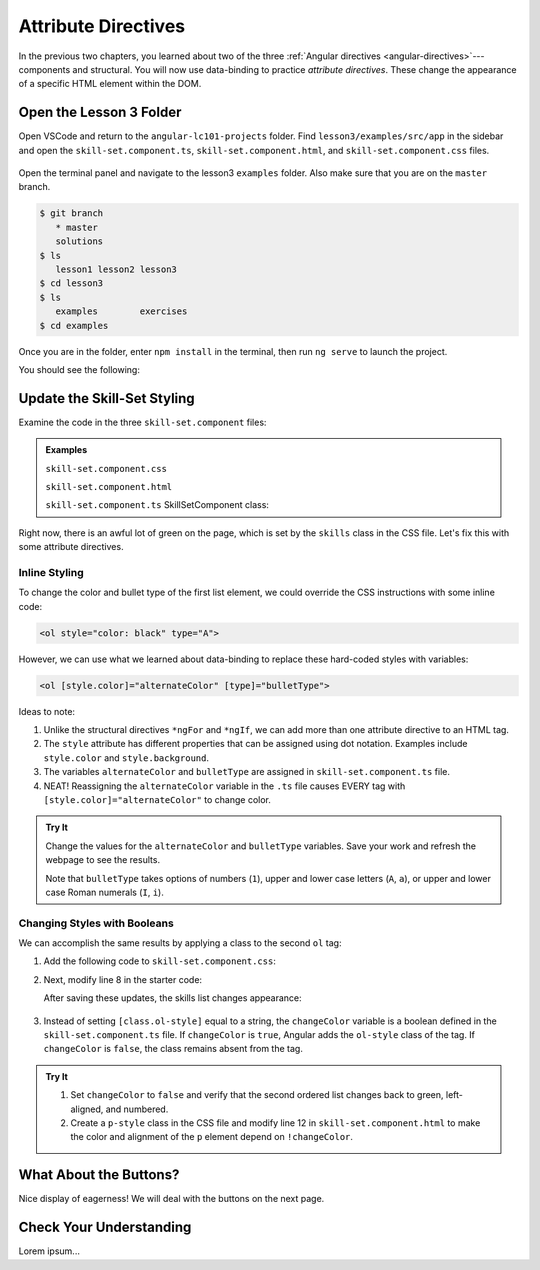 Attribute Directives
=====================

In the previous two chapters, you learned about two of the three
:ref:`Angular directives <angular-directives>`---components and structural. You
will now use data-binding to practice *attribute directives*. These change the
appearance of a specific HTML element within the DOM.

Open the Lesson 3 Folder
-------------------------

Open VSCode and return to the ``angular-lc101-projects`` folder. Find
``lesson3/examples/src/app`` in the sidebar and open the
``skill-set.component.ts``, ``skill-set.component.html``, and 
``skill-set.component.css`` files.

.. figure:: ./figures/lesson3-menu.png
   :alt: Access Angular lesson 3 in VSCode.

Open the terminal panel and navigate to the lesson3 ``examples`` folder. Also
make sure that you are on the ``master`` branch.

.. sourcecode:: bash

   $ git branch
      * master
      solutions
   $ ls
      lesson1 lesson2 lesson3
   $ cd lesson3
   $ ls
      examples        exercises
   $ cd examples

Once you are in the folder, enter ``npm install`` in the terminal, then run
``ng serve`` to launch the project.

You should see the following:

.. figure:: ./figures/lesson3-attribute-directive-practice-start.png
   :alt: Attribute directives starting screen.

Update the Skill-Set Styling
-----------------------------

Examine the code in the three ``skill-set.component`` files:

.. admonition:: Examples

   ``skill-set.component.css``

   .. sourcecode:: css
      :linenos:

      h3 {
         text-align: center;
         text-decoration: underline;
      }

      .skills {
         color: green;
      }

   ``skill-set.component.html``

   .. sourcecode:: html+ng2
      :linenos:

      <div class="skills">
         <h3>{{listHeading}}</h3>
         <ol>
            <li *ngFor="let skill of skills">{{skill}}</li>
         </ol>
         <hr>
         <h3>Copy of Skill List</h3>
         <ol>
            <li *ngFor="let skill of skills">{{skill}}</li>
         </ol>
         <hr>
         <p>Here is some practice text...</p>
      </div>

   ``skill-set.component.ts`` SkillSetComponent class:

   .. sourcecode:: TypeScript
      :linenos:

      export class SkillSetComponent implements OnInit {
         listHeading: string = 'Some Coding Skills I Know';
         skills: string[] = ['Loops', 'Conditionals', 'Functions', 'Classes', 'Modules', 'Git', 'HTML/CSS'];
         alternateColor: string = 'black';
         bulletType: string = 'A';
         changeColor: boolean = true;

         constructor() { }

         ngOnInit() { }

      }

Right now, there is an awful lot of green on the page, which is set by the
``skills`` class in the CSS file. Let's fix this with some attribute
directives.

Inline Styling
^^^^^^^^^^^^^^^

To change the color and bullet type of the first list element, we could
override the CSS instructions with some inline code:

.. sourcecode:: html

   <ol style="color: black" type="A">

However, we can use what we learned about data-binding to replace these
hard-coded styles with variables:

.. sourcecode:: html+ng2

   <ol [style.color]="alternateColor" [type]="bulletType">

Ideas to note:

#. Unlike the structural directives ``*ngFor`` and ``*ngIf``, we can add more
   than one attribute directive to an HTML tag.
#. The ``style`` attribute has different properties that can be assigned using
   dot notation. Examples include ``style.color`` and ``style.background``.
#. The variables ``alternateColor`` and ``bulletType`` are assigned in
   ``skill-set.component.ts`` file.
#. NEAT! Reassigning the ``alternateColor`` variable in the ``.ts`` file
   causes EVERY tag with ``[style.color]="alternateColor"`` to change color.

.. admonition:: Try It

   Change the values for the ``alternateColor`` and ``bulletType`` variables.
   Save your work and refresh the webpage to see the results.

   Note that ``bulletType`` takes options of numbers (``1``), upper and lower
   case letters (``A``, ``a``), or upper and lower case Roman numerals (``I``,
   ``i``).

Changing Styles with Booleans
^^^^^^^^^^^^^^^^^^^^^^^^^^^^^^

We can accomplish the same results by applying a class to the second ``ol``
tag:

#. Add the following code to ``skill-set.component.css``:

   .. sourcecode:: html
      :linenos:

      .ol-style {
         color: black;
         text-align: center;
         list-style-type: upper-roman;
      }

#. Next, modify line 8 in the starter code:

   .. sourcecode:: html+ng2
      :linenos:

      <div class="skills">
         <h3>{{listHeading}}</h3>
         <ol [style.color]="alternateColor" [type]="bulletType">
            <li *ngFor="let skill of skills">{{skill}}</li>
         </ol>
         <hr>
         <h3>Copy of Skill List</h3>
         <ol [class.ol-style]="changeColor">
            <li *ngFor="let skill of skills">{{skill}}</li>
         </ol>
         <hr>
         <p>Here is some practice text...</p>
      </div>

   After saving these updates, the skills list changes appearance:

   .. figure:: ./figures/lesson3-styled-skill-text.png
      :alt: Attribute directives midpoint screen.

#. Instead of setting ``[class.ol-style]`` equal to a string, the
   ``changeColor`` variable is a boolean defined in the
   ``skill-set.component.ts`` file. If ``changeColor`` is ``true``, Angular
   adds the ``ol-style`` class of the tag. If ``changeColor`` is ``false``,
   the class remains absent from the tag.

.. admonition:: Try It

   #. Set ``changeColor`` to ``false`` and verify that the second ordered list
      changes back to green, left-aligned, and numbered.
   #. Create a ``p-style`` class in the CSS file and modify line 12  in
      ``skill-set.component.html`` to make the color and alignment of the
      ``p`` element depend on ``!changeColor``.

What About the Buttons?
------------------------

Nice display of eagerness! We will deal with the buttons on the next page.

Check Your Understanding
-------------------------

Lorem ipsum...
